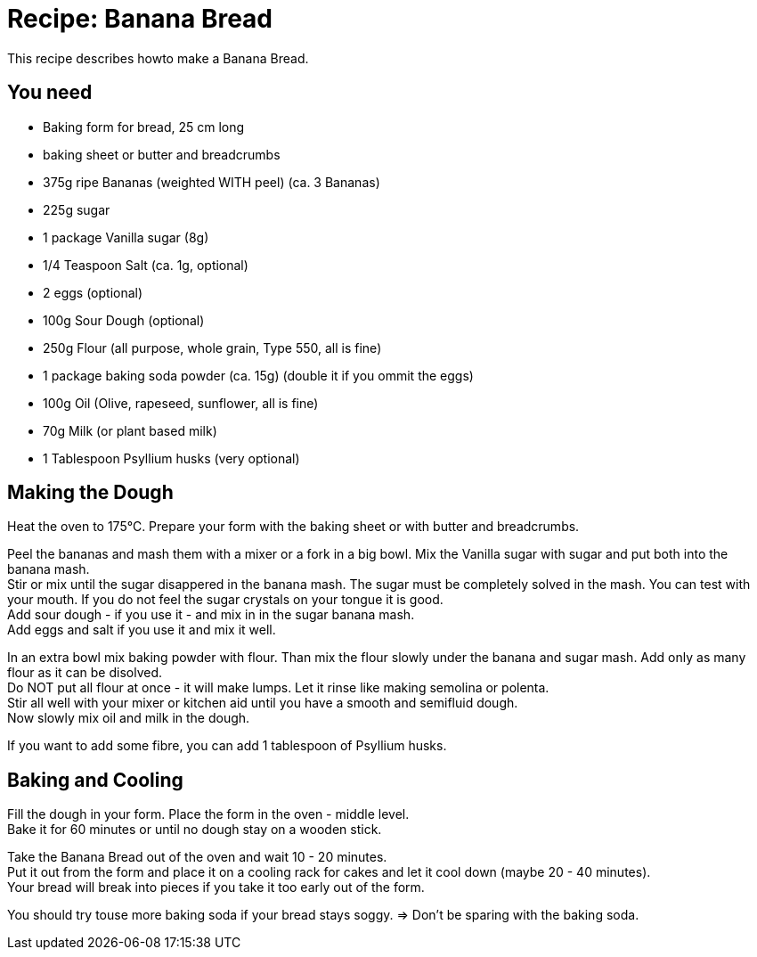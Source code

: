 = Recipe: Banana Bread

This recipe describes howto make a Banana Bread.

== You need

* Baking form for bread, 25 cm long
* baking sheet or butter and breadcrumbs

* 375g ripe Bananas (weighted WITH peel) (ca. 3 Bananas)
* 225g sugar
* 1 package Vanilla sugar (8g)
* 1/4 Teaspoon Salt (ca. 1g, optional)
* 2 eggs (optional)
* 100g Sour Dough (optional)
* 250g Flour (all purpose, whole grain, Type 550, all is fine)
* 1 package baking soda powder (ca. 15g) (double it if you ommit the eggs)
* 100g Oil (Olive, rapeseed, sunflower, all is fine)
* 70g Milk (or plant based milk)
* 1 Tablespoon Psyllium husks (very optional)

== Making the Dough

Heat the oven to 175°C. Prepare your form with the baking sheet or with 
butter and breadcrumbs.

Peel the bananas and mash them with a mixer or a fork in a big bowl. Mix the 
Vanilla sugar with sugar and put both into the banana mash. +
Stir or mix until the sugar disappered in the banana mash. The sugar must be 
completely solved in the mash. You can test with your mouth. If you do not 
feel the sugar crystals on your tongue it is good. +
Add sour dough - if you use it - and mix in in the sugar banana mash. +
Add eggs and salt if you use it and mix it well. +

In an extra bowl mix baking powder with flour. Than mix the flour slowly 
under the banana and sugar mash. Add only as many flour as it can be disolved. +
Do NOT put all flour at once - it will make lumps. Let it rinse like making 
semolina or polenta. +
Stir all well with your mixer or kitchen aid until you have a smooth and 
semifluid dough. +
Now slowly mix oil and milk in the dough.

If you want to add some fibre, you can add 1 tablespoon of Psyllium husks.


== Baking and Cooling

Fill the dough in your form. Place the form in the oven - middle level. +
Bake it for 60 minutes or until no dough stay on a wooden stick.

Take the Banana Bread out of the oven and wait 10 - 20 minutes. +
Put it out from the form and place it on a cooling rack for cakes and let it 
cool down (maybe 20 - 40 minutes). +
Your bread will break into pieces if you take it too early out of the form.

You should try touse more baking soda if your bread stays soggy. => Don't be 
sparing with the baking soda.
